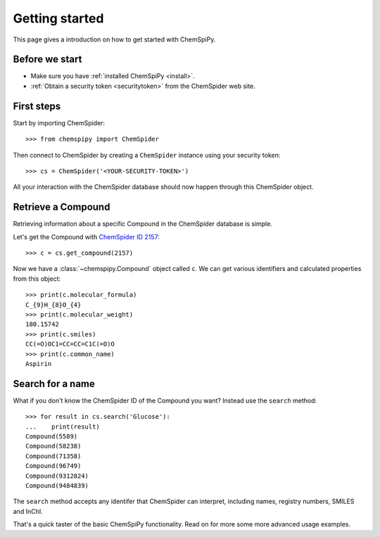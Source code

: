 .. _gettingstarted:

Getting started
===============

This page gives a introduction on how to get started with ChemSpiPy.

Before we start
---------------

- Make sure you have :ref:`installed ChemSpiPy <install>`.
- :ref:`Obtain a security token <securitytoken>` from the ChemSpider web site.

First steps
-----------

Start by importing ChemSpider::

    >>> from chemspipy import ChemSpider

Then connect to ChemSpider by creating a ``ChemSpider`` instance using your security token::

    >>> cs = ChemSpider('<YOUR-SECURITY-TOKEN>')

All your interaction with the ChemSpider database should now happen through this ChemSpider object.

Retrieve a Compound
-------------------

Retrieving information about a specific Compound in the ChemSpider database is simple.

Let's get the Compound with `ChemSpider ID 2157`_::

    >>> c = cs.get_compound(2157)

Now we have a :class:`~chemspipy.Compound` object called ``c``. We can get various identifiers and calculated
properties from this object::

    >>> print(c.molecular_formula)
    C_{9}H_{8}O_{4}
    >>> print(c.molecular_weight)
    180.15742
    >>> print(c.smiles)
    CC(=O)OC1=CC=CC=C1C(=O)O
    >>> print(c.common_name)
    Aspirin

Search for a name
-----------------

What if you don't know the ChemSpider ID of the Compound you want? Instead use the ``search`` method::

    >>> for result in cs.search('Glucose'):
    ...    print(result)
    Compound(5589)
    Compound(58238)
    Compound(71358)
    Compound(96749)
    Compound(9312824)
    Compound(9484839)

The ``search`` method accepts any identifer that ChemSpider can interpret, including names, registry numbers, SMILES
and InChI.

That's a quick taster of the basic ChemSpiPy functionality. Read on for more some more advanced usage examples.

.. _`ChemSpider ID 2157`: http://www.chemspider.com/Chemical-Structure.2157.html

